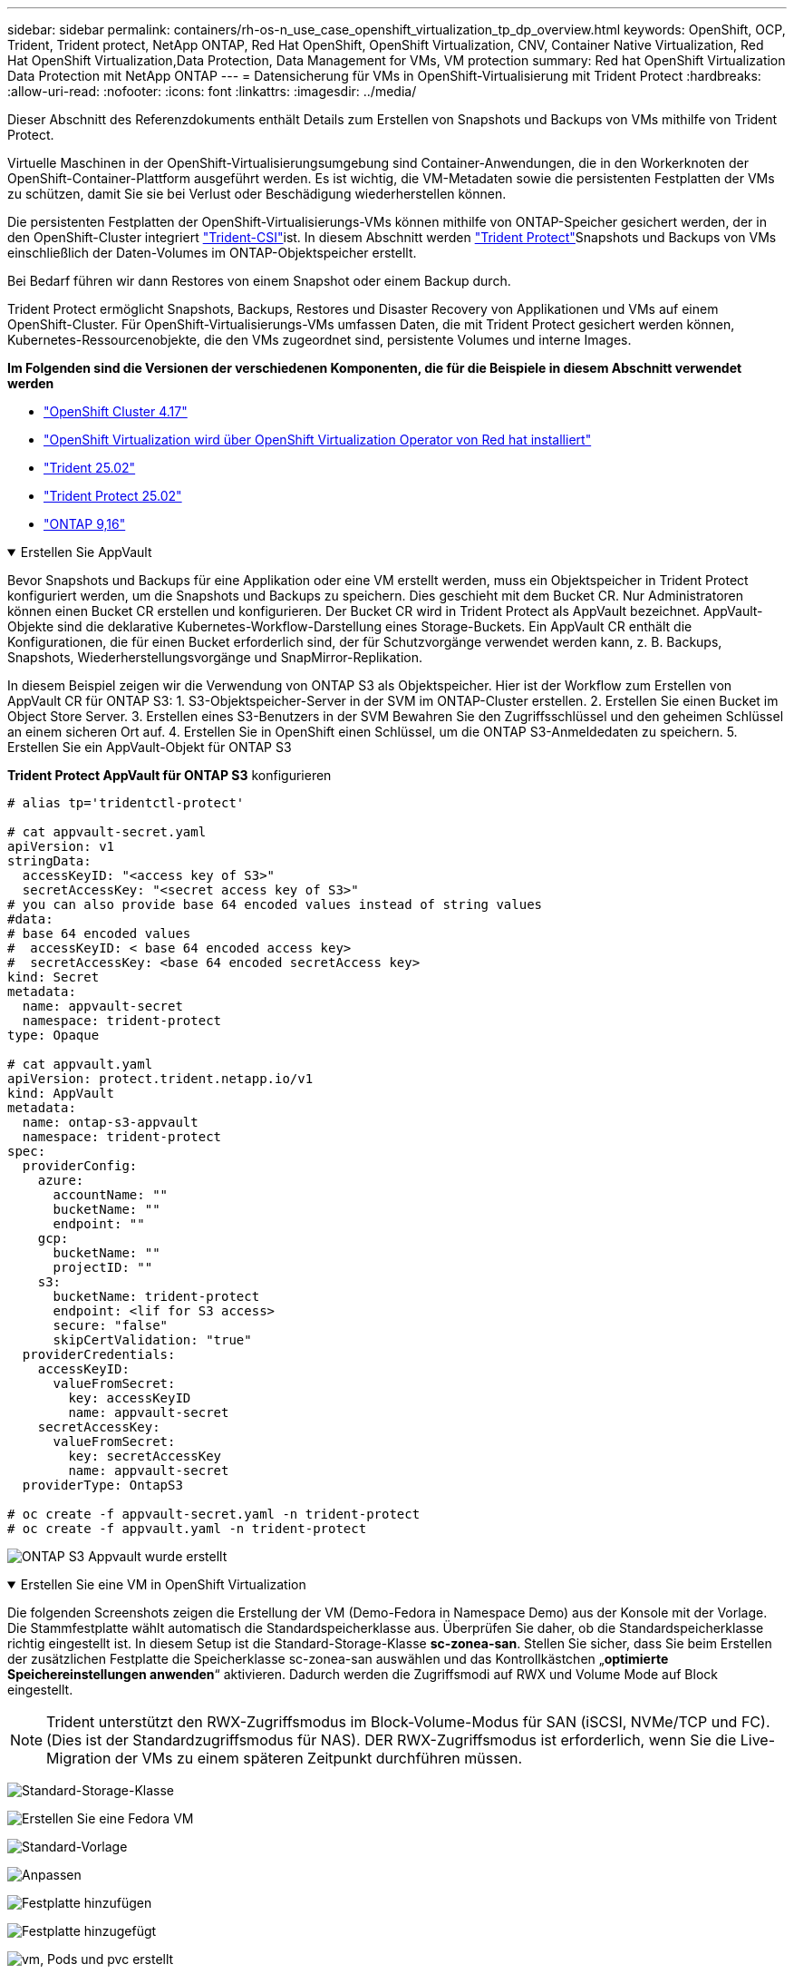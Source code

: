---
sidebar: sidebar 
permalink: containers/rh-os-n_use_case_openshift_virtualization_tp_dp_overview.html 
keywords: OpenShift, OCP, Trident, Trident protect, NetApp ONTAP, Red Hat OpenShift, OpenShift Virtualization, CNV, Container Native Virtualization, Red Hat OpenShift Virtualization,Data Protection, Data Management for VMs, VM protection 
summary: Red hat OpenShift Virtualization Data Protection mit NetApp ONTAP 
---
= Datensicherung für VMs in OpenShift-Virtualisierung mit Trident Protect
:hardbreaks:
:allow-uri-read: 
:nofooter: 
:icons: font
:linkattrs: 
:imagesdir: ../media/


[role="lead"]
Dieser Abschnitt des Referenzdokuments enthält Details zum Erstellen von Snapshots und Backups von VMs mithilfe von Trident Protect.

Virtuelle Maschinen in der OpenShift-Virtualisierungsumgebung sind Container-Anwendungen, die in den Workerknoten der OpenShift-Container-Plattform ausgeführt werden. Es ist wichtig, die VM-Metadaten sowie die persistenten Festplatten der VMs zu schützen, damit Sie sie bei Verlust oder Beschädigung wiederherstellen können.

Die persistenten Festplatten der OpenShift-Virtualisierungs-VMs können mithilfe von ONTAP-Speicher gesichert werden, der in den OpenShift-Cluster integriert link:https://docs.netapp.com/us-en/trident/["Trident-CSI"]ist. In diesem Abschnitt werden link:https://docs.netapp.com/us-en/trident/trident-protect/learn-about-trident-protect.html["Trident Protect"]Snapshots und Backups von VMs einschließlich der Daten-Volumes im ONTAP-Objektspeicher erstellt.

Bei Bedarf führen wir dann Restores von einem Snapshot oder einem Backup durch.

Trident Protect ermöglicht Snapshots, Backups, Restores und Disaster Recovery von Applikationen und VMs auf einem OpenShift-Cluster. Für OpenShift-Virtualisierungs-VMs umfassen Daten, die mit Trident Protect gesichert werden können, Kubernetes-Ressourcenobjekte, die den VMs zugeordnet sind, persistente Volumes und interne Images.

**Im Folgenden sind die Versionen der verschiedenen Komponenten, die für die Beispiele in diesem Abschnitt verwendet werden**

* link:https://docs.redhat.com/en/documentation/openshift_container_platform/4.17/html/installing_on_bare_metal/index["OpenShift Cluster 4.17"]
* link:https://docs.redhat.com/en/documentation/openshift_container_platform/4.17/html/virtualization/getting-started#tours-quick-starts_virt-getting-started["OpenShift Virtualization wird über OpenShift Virtualization Operator von Red hat installiert"]
* link:https://docs.netapp.com/us-en/trident/trident-get-started/kubernetes-deploy.html["Trident 25.02"]
* link:https://docs.netapp.com/us-en/trident/trident-protect/trident-protect-installation.html["Trident Protect 25.02"]
* link:https://docs.netapp.com/us-en/ontap/["ONTAP 9,16"]


.Erstellen Sie AppVault
[%collapsible%open]
====
Bevor Snapshots und Backups für eine Applikation oder eine VM erstellt werden, muss ein Objektspeicher in Trident Protect konfiguriert werden, um die Snapshots und Backups zu speichern. Dies geschieht mit dem Bucket CR. Nur Administratoren können einen Bucket CR erstellen und konfigurieren. Der Bucket CR wird in Trident Protect als AppVault bezeichnet. AppVault-Objekte sind die deklarative Kubernetes-Workflow-Darstellung eines Storage-Buckets. Ein AppVault CR enthält die Konfigurationen, die für einen Bucket erforderlich sind, der für Schutzvorgänge verwendet werden kann, z. B. Backups, Snapshots, Wiederherstellungsvorgänge und SnapMirror-Replikation.

In diesem Beispiel zeigen wir die Verwendung von ONTAP S3 als Objektspeicher. Hier ist der Workflow zum Erstellen von AppVault CR für ONTAP S3: 1. S3-Objektspeicher-Server in der SVM im ONTAP-Cluster erstellen. 2. Erstellen Sie einen Bucket im Object Store Server. 3. Erstellen eines S3-Benutzers in der SVM Bewahren Sie den Zugriffsschlüssel und den geheimen Schlüssel an einem sicheren Ort auf. 4. Erstellen Sie in OpenShift einen Schlüssel, um die ONTAP S3-Anmeldedaten zu speichern. 5. Erstellen Sie ein AppVault-Objekt für ONTAP S3

**Trident Protect AppVault für ONTAP S3** konfigurieren

[source, yaml]
----
# alias tp='tridentctl-protect'

# cat appvault-secret.yaml
apiVersion: v1
stringData:
  accessKeyID: "<access key of S3>"
  secretAccessKey: "<secret access key of S3>"
# you can also provide base 64 encoded values instead of string values
#data:
# base 64 encoded values
#  accessKeyID: < base 64 encoded access key>
#  secretAccessKey: <base 64 encoded secretAccess key>
kind: Secret
metadata:
  name: appvault-secret
  namespace: trident-protect
type: Opaque

# cat appvault.yaml
apiVersion: protect.trident.netapp.io/v1
kind: AppVault
metadata:
  name: ontap-s3-appvault
  namespace: trident-protect
spec:
  providerConfig:
    azure:
      accountName: ""
      bucketName: ""
      endpoint: ""
    gcp:
      bucketName: ""
      projectID: ""
    s3:
      bucketName: trident-protect
      endpoint: <lif for S3 access>
      secure: "false"
      skipCertValidation: "true"
  providerCredentials:
    accessKeyID:
      valueFromSecret:
        key: accessKeyID
        name: appvault-secret
    secretAccessKey:
      valueFromSecret:
        key: secretAccessKey
        name: appvault-secret
  providerType: OntapS3

# oc create -f appvault-secret.yaml -n trident-protect
# oc create -f appvault.yaml -n trident-protect
----
image:rh-os-n_use_case_ocpv_tp_dp_8.png["ONTAP S3 Appvault wurde erstellt"]

====
.Erstellen Sie eine VM in OpenShift Virtualization
[%collapsible%open]
====
Die folgenden Screenshots zeigen die Erstellung der VM (Demo-Fedora in Namespace Demo) aus der Konsole mit der Vorlage. Die Stammfestplatte wählt automatisch die Standardspeicherklasse aus. Überprüfen Sie daher, ob die Standardspeicherklasse richtig eingestellt ist. In diesem Setup ist die Standard-Storage-Klasse **sc-zonea-san**. Stellen Sie sicher, dass Sie beim Erstellen der zusätzlichen Festplatte die Speicherklasse sc-zonea-san auswählen und das Kontrollkästchen „**optimierte Speichereinstellungen anwenden**“ aktivieren. Dadurch werden die Zugriffsmodi auf RWX und Volume Mode auf Block eingestellt.


NOTE: Trident unterstützt den RWX-Zugriffsmodus im Block-Volume-Modus für SAN (iSCSI, NVMe/TCP und FC). (Dies ist der Standardzugriffsmodus für NAS). DER RWX-Zugriffsmodus ist erforderlich, wenn Sie die Live-Migration der VMs zu einem späteren Zeitpunkt durchführen müssen.

image:rh-os-n_use_case_ocpv_tp_dp_1.png["Standard-Storage-Klasse"]

image:rh-os-n_use_case_ocpv_tp_dp_2.png["Erstellen Sie eine Fedora VM"]

image:rh-os-n_use_case_ocpv_tp_dp_3.png["Standard-Vorlage"]

image:rh-os-n_use_case_ocpv_tp_dp_4.png["Anpassen"]

image:rh-os-n_use_case_ocpv_tp_dp_5.png["Festplatte hinzufügen"]

image:rh-os-n_use_case_ocpv_tp_dp_6.png["Festplatte hinzugefügt"]

image:rh-os-n_use_case_ocpv_tp_dp_7.png["vm, Pods und pvc erstellt"]

====
.App Erstellen
[%collapsible%open]
====
**Trident Protect App für die VM erstellen**

Im Beispiel hat der Demo-Namespace eine VM und alle Ressourcen des Namespace sind beim Erstellen der App enthalten.

[source, yaml]
----
# alias tp='tridentctl-protect'
# tp create app demo-vm --namespaces demo -n demo --dry-run > app.yaml

# cat app.yaml
apiVersion: protect.trident.netapp.io/v1
kind: Application
metadata:
  creationTimestamp: null
  name: demo-vm
  namespace: demo
spec:
  includedNamespaces:
  - namespace: demo
# oc create -f app.yaml -n demo
----
image:rh-os-n_use_case_ocpv_tp_dp_9.png["App erstellt"]

====
.Backups Erstellen
[%collapsible%open]
====
**Erstellen Sie ein On-Demand Backup**

Erstellen Sie ein Backup für die zuvor erstellte App (Demo-vm), die alle Ressourcen im Demo-Namespace umfasst. Geben Sie den AppVault-Namen an, unter dem die Backups gespeichert werden sollen.

[source, yaml]
----
# tp create backup demo-vm-backup-on-demand --app demo-vm --appvault ontap-s3-appvault -n demo
Backup "demo-vm-backup-on-demand" created.
----
image:rh-os-n_use_case_ocpv_tp_dp_15.png["On-Demand-Backup erstellt"]

**Backups nach Zeitplan erstellen**

Erstellen Sie einen Zeitplan für die Backups, um die Granularität und die Anzahl der beizubehaltenden Backups anzugeben.

[source, yaml]
----
# tp create schedule backup-schedule1 --app demo-vm --appvault ontap-s3-appvault --granularity Hourly --minute 45 --backup-retention 1 -n demo --dry-run>backup-schedule-demo-vm.yaml
schedule.protect.trident.netapp.io/backup-schedule1 created

#cat backup-schedule-demo-vm.yaml
apiVersion: protect.trident.netapp.io/v1
kind: Schedule
metadata:
  creationTimestamp: null
  name: backup-schedule1
  namespace: demo
spec:
  appVaultRef: ontap-s3-appvault
  applicationRef: demo-vm
  backupRetention: "1"
  dayOfMonth: ""
  dayOfWeek: ""
  enabled: true
  granularity: Hourly
  hour: ""
  minute: "45"
  recurrenceRule: ""
  snapshotRetention: "0"
status: {}
# oc create -f backup-schedule-demo-vm.yaml -n demo
----
image:rh-os-n_use_case_ocpv_tp_dp_16.png["Backup-Zeitplan erstellt"]

image:rh-os-n_use_case_ocpv_tp_dp_17.png["Backups werden nach Bedarf und nach Zeitplan erstellt"]

====
.Wiederherstellung aus Backups
[%collapsible%open]
====
**Wiederherstellung der VM auf den gleichen Namespace**

Im Beispiel enthält die Backup-Demo-vm-Backup-on-Demand das Backup mit der Demo-App für die Fedora VM.

Löschen Sie zunächst die VM und stellen Sie sicher, dass die PVCs, der Pod und die VM-Objekte aus der Namespace „Demo“ gelöscht werden.

image:rh-os-n_use_case_ocpv_tp_dp_19.png["fedora-vm gelöscht"]

Erstellen Sie nun ein Backup-in-Place-Wiederherstellungsobjekt.

[source, yaml]
----
# tp create bir demo-fedora-restore --backup demo/demo-vm-backup-on-demand -n demo --dry-run>vm-demo-bir.yaml

# cat vm-demo-bir.yaml
apiVersion: protect.trident.netapp.io/v1
kind: BackupInplaceRestore
metadata:
  annotations:
    protect.trident.netapp.io/max-parallel-restore-jobs: "25"
  creationTimestamp: null
  name: demo-fedora-restore
  namespace: demo
spec:
  appArchivePath: demo-vm_cc8adc7a-0c28-460b-a32f-0a7b3d353e13/backups/demo-vm-backup-on-demand_f6af3513-9739-480e-88c7-4cca45808a80
  appVaultRef: ontap-s3-appvault
  resourceFilter: {}
status:
  postRestoreExecHooksRunResults: null
  state: ""

# oc create -f vm-demo-bir.yaml -n demo
backupinplacerestore.protect.trident.netapp.io/demo-fedora-restore created
----
image:rh-os-n_use_case_ocpv_tp_dp_20.png["bir erstellt"]

Überprüfen Sie, ob VM, Pods und PVCs wiederhergestellt sind

image:rh-os-n_use_case_ocpv_tp_dp_21.png["VM wiederhergestellt wurde erstellt"]

**Wiederherstellung der VM auf einen anderen Namespace**

Erstellen Sie zunächst einen neuen Namespace, in dem Sie die App wiederherstellen möchten, in diesem Beispiel demo2. Erstellen Sie anschließend ein Backup Restore-Objekt

[source, yaml]
----
# tp create br demo2-fedora-restore --backup demo/hourly-4c094-20250312154500 --namespace-mapping demo:demo2 -n demo2 --dry-run>vm-demo2-br.yaml

# cat vm-demo2-br.yaml
apiVersion: protect.trident.netapp.io/v1
kind: BackupRestore
metadata:
  annotations:
    protect.trident.netapp.io/max-parallel-restore-jobs: "25"
  creationTimestamp: null
  name: demo2-fedora-restore
  namespace: demo2
spec:
  appArchivePath: demo-vm_cc8adc7a-0c28-460b-a32f-0a7b3d353e13/backups/hourly-4c094-20250312154500_aaa14543-a3fa-41f1-a04c-44b1664d0f81
  appVaultRef: ontap-s3-appvault
  namespaceMapping:
  - destination: demo2
    source: demo
  resourceFilter: {}
status:
  conditions: null
  postRestoreExecHooksRunResults: null
  state: ""
# oc create -f vm-demo2-br.yaml -n demo2
----
image:rh-os-n_use_case_ocpv_tp_dp_22.png["br erstellt"]

Vergewissern Sie sich, dass VM, Pods und pvcs in der neuen Namespace-Demo2 erstellt wurden.

image:rh-os-n_use_case_ocpv_tp_dp_23.png["VM im neuen Namespace"]

====
.Erstellen Sie Snapshots
[%collapsible%open]
====
**Erstellen Sie einen On-Demand-Snapshot** Erstellen Sie einen Snapshot für die App und geben Sie den Appvault an, wo er gespeichert werden soll.

[source, yaml]
----
# tp create snapshot demo-vm-snapshot-ondemand --app demo-vm --appvault ontap-s3-appvault -n demo --dry-run
# cat demo-vm-snapshot-on-demand.yaml
apiVersion: protect.trident.netapp.io/v1
kind: Snapshot
metadata:
  creationTimestamp: null
  name: demo-vm-snapshot-ondemand
  namespace: demo
spec:
  appVaultRef: ontap-s3-appvault
  applicationRef: demo-vm
  completionTimeout: 0s
  volumeSnapshotsCreatedTimeout: 0s
  volumeSnapshotsReadyToUseTimeout: 0s
status:
  conditions: null
  postSnapshotExecHooksRunResults: null
  preSnapshotExecHooksRunResults: null
  state: ""

# oc create -f demo-vm-snapshot-on-demand.yaml
snapshot.protect.trident.netapp.io/demo-vm-snapshot-ondemand created

----
image:rh-os-n_use_case_ocpv_tp_dp_23.png["ondemand-Snapshot"]

**Erstellen Sie einen Zeitplan für Snapshots** Erstellen Sie einen Zeitplan für die Snapshots. Geben Sie die Granularität und die Anzahl der beibehaltenen Snapshots an.

[source, yaml]
----
# tp create Schedule snapshot-schedule1 --app demo-vm --appvault ontap-s3-appvault --granularity Hourly --minute 50 --snapshot-retention 1 -n demo --dry-run>snapshot-schedule-demo-vm.yaml

# cat snapshot-schedule-demo-vm.yaml
apiVersion: protect.trident.netapp.io/v1
kind: Schedule
metadata:
  creationTimestamp: null
  name: snapshot-schedule1
  namespace: demo
spec:
  appVaultRef: ontap-s3-appvault
  applicationRef: demo-vm
  backupRetention: "0"
  dayOfMonth: ""
  dayOfWeek: ""
  enabled: true
  granularity: Hourly
  hour: ""
  minute: "50"
  recurrenceRule: ""
  snapshotRetention: "1"
status: {}

# oc create -f snapshot-schedule-demo-vm.yaml
schedule.protect.trident.netapp.io/snapshot-schedule1 created
----
image:rh-os-n_use_case_ocpv_tp_dp_25.png["Planen von Snapshots"]

image:rh-os-n_use_case_ocpv_tp_dp_26.png["Geplanter Snapshot"]

====
.Wiederherstellung aus Snapshot
[%collapsible%open]
====
**VM aus dem Snapshot in den gleichen Namespace wiederherstellen** Löschen Sie die VM Demo-Fedora aus dem Namespace demo2.

image:rh-os-n_use_case_ocpv_tp_dp_30.png["VM löschen"]

Erstellen Sie ein Snapshot-in-Place-Restore-Objekt aus dem Snapshot der VM.

[source, yaml]
----
# tp create sir demo-fedora-restore-from-snapshot --snapshot demo/demo-vm-snapshot-ondemand -n demo --dry-run>vm-demo-sir.yaml

# cat vm-demo-sir.yaml
apiVersion: protect.trident.netapp.io/v1
kind: SnapshotInplaceRestore
metadata:
  creationTimestamp: null
  name: demo-fedora-restore-from-snapshot
  namespace: demo
spec:
  appArchivePath: demo-vm_cc8adc7a-0c28-460b-a32f-0a7b3d353e13/snapshots/20250318132959_demo-vm-snapshot-ondemand_e3025972-30c0-4940-828a-47c276d7b034
  appVaultRef: ontap-s3-appvault
  resourceFilter: {}
status:
  conditions: null
  postRestoreExecHooksRunResults: null
  state: ""

# oc create -f vm-demo-sir.yaml
snapshotinplacerestore.protect.trident.netapp.io/demo-fedora-restore-from-snapshot created
----
image:rh-os-n_use_case_ocpv_tp_dp_27.png["Herr"]

Vergewissern Sie sich, dass die VM und ihre PVCs im Demo-Namespace erstellt sind.

image:rh-os-n_use_case_ocpv_tp_dp_31.png["vm im gleichen Namespace wiederhergestellt"]

**Wiederherstellen der VM vom Snapshot auf einen anderen Namespace**

Löschen Sie die VM im zuvor aus dem Backup wiederhergestellten Namespace demo2.

image:rh-os-n_use_case_ocpv_tp_dp_28.png["VM, VES löschen"]

Erstellen Sie das Objekt zur Snapshot-Wiederherstellung aus dem Snapshot und stellen Sie die Namespace-Zuordnung bereit.

[source, yaml]
----
# tp create sr demo2-fedora-restore-from-snapshot --snapshot demo/demo-vm-snapshot-ondemand --namespace-mapping demo:demo2 -n demo2 --dry-run>vm-demo2-sr.yaml

# cat vm-demo2-sr.yaml
apiVersion: protect.trident.netapp.io/v1
kind: SnapshotRestore
metadata:
  creationTimestamp: null
  name: demo2-fedora-restore-from-snapshot
  namespace: demo2
spec:
  appArchivePath: demo-vm_cc8adc7a-0c28-460b-a32f-0a7b3d353e13/snapshots/20250318132959_demo-vm-snapshot-ondemand_e3025972-30c0-4940-828a-47c276d7b034
  appVaultRef: ontap-s3-appvault
  namespaceMapping:
  - destination: demo2
    source: demo
  resourceFilter: {}
status:
  postRestoreExecHooksRunResults: null
  state: ""

# oc create -f vm-demo2-sr.yaml
snapshotrestore.protect.trident.netapp.io/demo2-fedora-restore-from-snapshot created
----
image:rh-os-n_use_case_ocpv_tp_dp_29.png["SR erstellt"]

Vergewissern Sie sich, dass die VM und ihre VES in der neuen Namespace-Demo2 wiederhergestellt sind.

image:rh-os-n_use_case_ocpv_tp_dp_32.png["VM in neuem Namespace wiederhergestellt"]

====
.Auswahl spezifischer VMs in einem Namespace zur Erstellung von Snapshots/Backups und Wiederherstellung
[%collapsible%open]
====
Im vorherigen Beispiel hatten wir eine einzelne VM innerhalb eines Namespace. Durch Einbeziehung des gesamten Namespace im Backup wurden alle mit der VM verbundenen Ressourcen erfasst. Im folgenden Beispiel fügen wir dem gleichen Namespace eine weitere VM hinzu und erstellen mithilfe einer Label-Selektor eine Anwendung nur für diese neue VM.

**Erstellen Sie eine neue VM (Demo-centos vm) im Demo-Namespace**

image:rh-os-n_use_case_ocpv_tp_dp_10.png["Demo-centos VM im Demo-Namespace"]

***Label die Demo-centos vm und die damit verbundenen Ressourcen***

image:rh-os-n_use_case_ocpv_tp_dp_11.png["Label Demo-centos vm, pvc"]

***Vergewissern Sie sich, dass die Demo-centos vm und ves die Labels erhalten haben***

image:rh-os-n_use_case_ocpv_tp_dp_12.png["Demo-centos vm-Etiketten"]

image:rh-os-n_use_case_ocpv_tp_dp_13.png["Demo-centos pvc hat Etiketten"]

**Erstellen Sie eine App nur für eine bestimmte VM (Demo-centos) mit dem Label Selector**

[source, yaml]
----
# tp create app demo-centos-app --namespaces 'demo(category=protect-demo-centos)' -n demo --dry-run>demo-centos-app.yaml

# cat demo-centos-app.yaml

apiVersion: protect.trident.netapp.io/v1
kind: Application
metadata:
  creationTimestamp: null
  name: demo-centos-app
  namespace: demo
spec:
  includedNamespaces:
  - labelSelector:
      matchLabels:
        category: protect-demo-centos
    namespace: demo
status:
  conditions: null

# oc create -f demo-centos-app.yaml -n demo
application.protect.trident.netapp.io/demo-centos-app created
----
image:rh-os-n_use_case_ocpv_tp_dp_14.png["Demo-centos pvc hat Etiketten"]

Die Methode zum Erstellen von Backups und Snapshots nach Bedarf und nach einem Zeitplan ist die gleiche wie zuvor gezeigt. Da die Trident-Protect-App, die zur Erstellung der Snapshots oder Backups verwendet wird, nur die bestimmte VM aus dem Namespace enthält, stellt die Wiederherstellung von ihnen nur eine bestimmte VM wieder her. Ein Beispiel für einen Backup-/Wiederherstellungsvorgang ist unten als Beispiel dargestellt.

**Erstellen Sie ein Backup einer bestimmten VM in einem Namespace mit der entsprechenden App**

In den vorherigen Schritten wurde eine App mithilfe von Label-Selektoren erstellt, um nur die centos vm im Demo-Namespace aufzunehmen. Erstellen Sie für diese App ein Backup (On-Demand-Backup, in diesem Beispiel).

[source, yaml]
----
# tp create backup demo-centos-backup-on-demand --app demo-centos-app --appvault ontap-s3-appvault -n demo
Backup "demo-centos-backup-on-demand" created.
----
image:rh-os-n_use_case_ocpv_tp_dp_18.png["Backup einer bestimmten VM erstellt"]

**Eine bestimmte VM auf den gleichen Namespace zurückstellen** das Backup einer bestimmten VM (centos) wurde mit der entsprechenden App erstellt. Wenn daraus eine Backup-in-Place-Wiederherstellung oder eine Backup-Wiederherstellung erstellt wird, wird nur diese spezifische VM wiederhergestellt. Löschen Sie die CentOS VM.

image:rh-os-n_use_case_ocpv_tp_dp_33.png["CentOS VM vorhanden"]

image:rh-os-n_use_case_ocpv_tp_dp_34.png["CentOS VM gelöscht"]

Erstellen Sie eine in-Place-Backup-Wiederherstellung aus Demo-centos-Backup-on-Demand, und überprüfen Sie, ob die centos VM neu erstellt wurde.

[source, yaml]
----
#tp create bir demo-centos-restore --backup demo/demo-centos-backup-on-demand -n demo
BackupInplaceRestore "demo-centos-restore" created.
----
image:rh-os-n_use_case_ocpv_tp_dp_35.png["centos vm bir erstellen"]

image:rh-os-n_use_case_ocpv_tp_dp_36.png["centos vm wurde erstellt"]

**Eine spezifische VM auf einen anderen Namespace wiederherstellen** Erstellen Sie eine Backup-Wiederherstellung in einem anderen Namespace (demo3) von Demo-centos-Backup-on-Demand und überprüfen Sie, ob die centos VM neu erstellt wurde.

[source, yaml]
----
# tp create br demo2-centos-restore --backup demo/demo-centos-backup-on-demand --namespace-mapping demo:demo3 -n demo3
BackupRestore "demo2-centos-restore" created.
----
image:rh-os-n_use_case_ocpv_tp_dp_37.png["centos vm bir erstellen"]

image:rh-os-n_use_case_ocpv_tp_dp_38.png["centos vm wurde erstellt"]

====